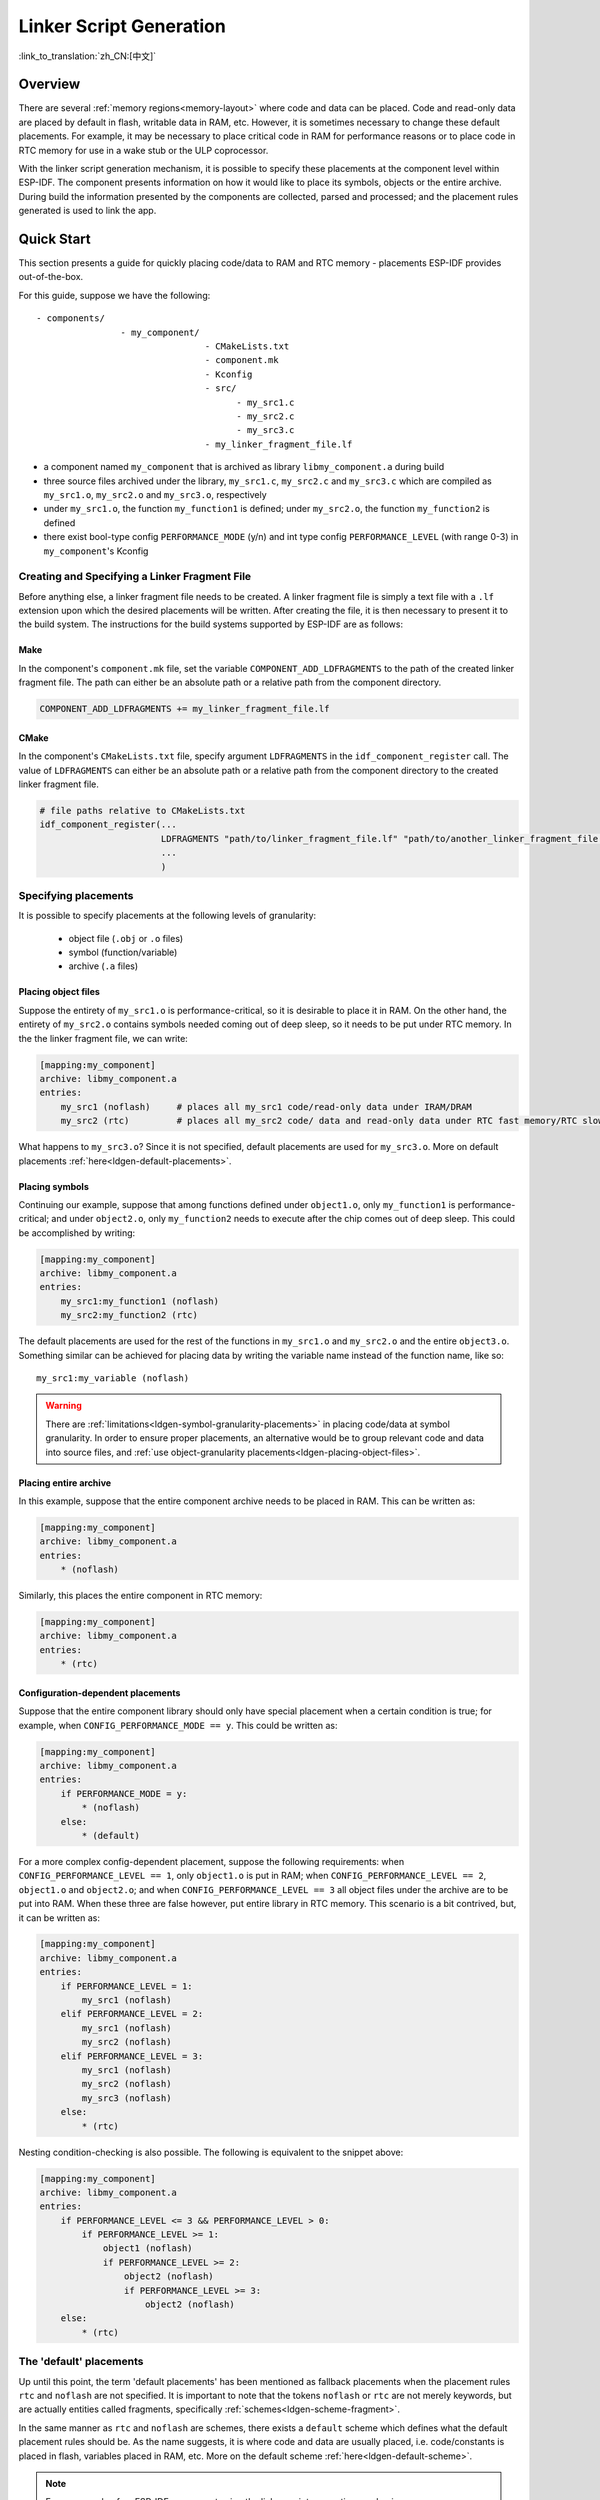 Linker Script Generation
========================
:link_to_translation:`zh_CN:[中文]`

Overview
--------

There are several :ref:`memory regions<memory-layout>` where code and data can be placed. Code and read-only data are placed by default in flash,
writable data in RAM, etc. However, it is sometimes necessary to change these default placements. For example, it may
be necessary to place critical code in RAM for performance reasons or to place code in RTC memory for use in a wake stub or the ULP coprocessor.

With the linker script generation mechanism, it is possible to specify these placements at the component level within ESP-IDF. The component presents
information on how it would like to place its symbols, objects or the entire archive. During build the information presented by the components are collected,
parsed and processed; and the placement rules generated is used to link the app.

Quick Start
------------

This section presents a guide for quickly placing code/data to RAM and RTC memory - placements ESP-IDF provides out-of-the-box.

For this guide, suppose we have the following::

    - components/
                    - my_component/
                                    - CMakeLists.txt
                                    - component.mk
                                    - Kconfig
                                    - src/
                                          - my_src1.c
                                          - my_src2.c
                                          - my_src3.c
                                    - my_linker_fragment_file.lf


- a component named ``my_component`` that is archived as library ``libmy_component.a`` during build
- three source files archived under the library, ``my_src1.c``, ``my_src2.c`` and ``my_src3.c`` which are compiled as ``my_src1.o``, ``my_src2.o`` and ``my_src3.o``, respectively
- under ``my_src1.o``, the function ``my_function1`` is defined; under ``my_src2.o``, the function ``my_function2`` is defined
- there exist bool-type config ``PERFORMANCE_MODE`` (y/n) and int type config ``PERFORMANCE_LEVEL`` (with range 0-3) in ``my_component``'s Kconfig


Creating and Specifying a Linker Fragment File
^^^^^^^^^^^^^^^^^^^^^^^^^^^^^^^^^^^^^^^^^^^^^^

Before anything else, a linker fragment file needs to be created. A linker fragment file
is simply a text file with a ``.lf`` extension upon which the desired placements will be written.
After creating the file, it is then necessary to present it to the build system. The instructions for the build systems
supported by ESP-IDF are as follows:

Make
""""

In the component's ``component.mk`` file, set the variable ``COMPONENT_ADD_LDFRAGMENTS`` to the path of the created linker
fragment file. The path can either be an absolute path or a relative path from the component directory.

.. code-block:: make

    COMPONENT_ADD_LDFRAGMENTS += my_linker_fragment_file.lf

CMake
"""""

In the component's ``CMakeLists.txt`` file, specify argument ``LDFRAGMENTS`` in the ``idf_component_register`` call.
The value of ``LDFRAGMENTS`` can either be an absolute path or a relative path from the component directory to the
created linker fragment file.

.. code-block:: cmake

    # file paths relative to CMakeLists.txt
    idf_component_register(...
                           LDFRAGMENTS "path/to/linker_fragment_file.lf" "path/to/another_linker_fragment_file.lf"
                           ...
                           )


Specifying placements
^^^^^^^^^^^^^^^^^^^^^

It is possible to specify placements at the following levels of granularity:

    - object file (``.obj`` or ``.o`` files)
    - symbol (function/variable)
    - archive (``.a`` files)

.. _ldgen-placing-object-files :

Placing object files
""""""""""""""""""""

Suppose the entirety of ``my_src1.o`` is performance-critical, so it is desirable to place it in RAM.
On the other hand, the entirety of ``my_src2.o`` contains symbols needed coming out of deep sleep, so it needs to be put under RTC memory.
In the the linker fragment file, we can write:

.. code-block:: none

    [mapping:my_component]
    archive: libmy_component.a
    entries:
        my_src1 (noflash)     # places all my_src1 code/read-only data under IRAM/DRAM
        my_src2 (rtc)         # places all my_src2 code/ data and read-only data under RTC fast memory/RTC slow memory

What happens to ``my_src3.o``? Since it is not specified, default placements are used for ``my_src3.o``. More on default placements
:ref:`here<ldgen-default-placements>`.

Placing symbols
""""""""""""""""

Continuing our example, suppose that among functions defined under ``object1.o``, only ``my_function1`` is performance-critical; and under ``object2.o``,
only ``my_function2`` needs to execute after the chip comes out of deep sleep. This could be accomplished by writing:

.. code-block:: none

    [mapping:my_component]
    archive: libmy_component.a
    entries:
        my_src1:my_function1 (noflash)
        my_src2:my_function2 (rtc)

The default placements are used for the rest of the functions in ``my_src1.o`` and ``my_src2.o`` and the entire ``object3.o``. Something similar
can be achieved for placing data by writing the variable name instead of the function name, like so::

       my_src1:my_variable (noflash)

.. warning::

    There are :ref:`limitations<ldgen-symbol-granularity-placements>` in placing code/data at symbol granularity. In order to ensure proper placements, an alternative would be to group
    relevant code and data into source files, and :ref:`use object-granularity placements<ldgen-placing-object-files>`.

Placing entire archive
"""""""""""""""""""""""

In this example, suppose that the entire component archive needs to be placed in RAM. This can be written as:

.. code-block:: none

    [mapping:my_component]
    archive: libmy_component.a
    entries:
        * (noflash)

Similarly, this places the entire component in RTC memory:

.. code-block:: none

    [mapping:my_component]
    archive: libmy_component.a
    entries:
        * (rtc)

Configuration-dependent placements
""""""""""""""""""""""""""""""""""

Suppose that the entire component library should only have special placement when a certain condition is true; for example, when ``CONFIG_PERFORMANCE_MODE == y``.
This could be written as:

.. code-block:: none

    [mapping:my_component]
    archive: libmy_component.a
    entries:
        if PERFORMANCE_MODE = y:
            * (noflash)
        else:
            * (default)

For a more complex config-dependent placement, suppose the following requirements: when ``CONFIG_PERFORMANCE_LEVEL == 1``, only ``object1.o`` is put in RAM;
when ``CONFIG_PERFORMANCE_LEVEL == 2``, ``object1.o`` and ``object2.o``; and when ``CONFIG_PERFORMANCE_LEVEL == 3`` all object files under the archive
are to be put into RAM. When these three are false however, put entire library in RTC memory. This scenario is a bit contrived, but,
it can be written as:

.. code-block:: none

    [mapping:my_component]
    archive: libmy_component.a
    entries:
        if PERFORMANCE_LEVEL = 1:
            my_src1 (noflash)
        elif PERFORMANCE_LEVEL = 2:
            my_src1 (noflash)
            my_src2 (noflash)
        elif PERFORMANCE_LEVEL = 3:
            my_src1 (noflash)
            my_src2 (noflash)
            my_src3 (noflash)
        else:
            * (rtc)

Nesting condition-checking is also possible. The following is equivalent to the snippet above:

.. code-block:: none

    [mapping:my_component]
    archive: libmy_component.a
    entries:
        if PERFORMANCE_LEVEL <= 3 && PERFORMANCE_LEVEL > 0:
            if PERFORMANCE_LEVEL >= 1:
                object1 (noflash)
                if PERFORMANCE_LEVEL >= 2:
                    object2 (noflash)
                    if PERFORMANCE_LEVEL >= 3:
                        object2 (noflash)
        else:
            * (rtc)

.. _ldgen-default-placements:

The 'default' placements
^^^^^^^^^^^^^^^^^^^^^^^^

Up until this point, the term  'default placements' has been mentioned as fallback placements when the
placement rules ``rtc`` and ``noflash`` are not specified. It is important to note that the tokens ``noflash`` or ``rtc`` are not merely keywords, but are actually
entities called fragments, specifically :ref:`schemes<ldgen-scheme-fragment>`.

In the same manner as ``rtc`` and ``noflash`` are schemes, there exists a ``default`` scheme which defines what the default placement rules should be.
As the name suggests, it is where code and data are usually placed, i.e. code/constants is placed in flash, variables
placed in RAM, etc.  More on the default scheme :ref:`here<ldgen-default-scheme>`.

.. note::
    For an example of an ESP-IDF component using the linker script generation mechanism, see :component_file:`freertos/CMakeLists.txt`.
    ``freertos`` uses this to place its object files to the instruction RAM for performance reasons.

This marks the end of the quick start guide. The following text discusses the internals of the mechanism in a little bit more detail.
The following sections should be helpful in creating custom placements or modifying default behavior.

Linker Script Generation Internals
----------------------------------

Linking is the last step in the process of turning C/C++ source files into an executable. It is performed by the toolchain's linker, and accepts
linker scripts which specify code/data placements, among other things. With the linker script generation mechanism, this process is no different, except
that the linker script passed to the linker is dynamically generated from: (1) the collected :ref:`linker fragment files<ldgen-linker-fragment-files>` and
(2) :ref:`linker script template<ldgen-linker-script-template>`.

.. note::

    The tool that implements the linker script generation mechanism lives under :idf:`tools/ldgen`.

.. _ldgen-linker-fragment-files :

Linker Fragment Files
^^^^^^^^^^^^^^^^^^^^^

As mentioned in the quick start guide, fragment files are simple text files with the ``.lf`` extension containing the desired placements. This is a simplified
description of what fragment files contain, however. What fragment files actually contain are 'fragments'. Fragments are entities which contain pieces of information which, when put together, form
placement rules that tell where to place sections of object files in the output binary. There are three types of fragments: :ref:`sections<ldgen-sections-fragment>`,
:ref:`scheme<ldgen-scheme-fragment>` and :ref:`mapping<ldgen-mapping-fragment>`.

Grammar
"""""""

The three fragment types share a common grammar:

.. code-block:: none

    [type:name]
    key: value
    key:
        value
        value
        value
        ...

- type: Corresponds to the fragment type, can either be ``sections``, ``scheme`` or ``mapping``.
- name: The name of the fragment, should be unique for the specified fragment type.
- key, value: Contents of the fragment; each fragment type may support different keys and different grammars for the key values.

.. note::

    In cases where multiple fragments of the same type and name are encountered, an exception is thrown.

.. note::

    The only valid characters for fragment names and keys are alphanumeric characters and underscore.


.. _ldgen-condition-checking :

**Condition Checking**

Condition checking enable the linker script generation to be configuration-aware. Depending on whether expressions involving configuration values
are true or not, a particular set of values for a key can be used. The evaluation uses ``eval_string`` from :idf_file:`tools/kconfig_new/kconfiglib.py`
and adheres to its required syntax and limitations. Supported operators are as follows:

    - comparison
        - LessThan ``<``
        - LessThanOrEqualTo ``<=``
        - MoreThan ``>``
        - MoreThanOrEqualTo ``>=``
        - Equal ``=``
        - NotEqual ``!=``
    - logical
        - Or ``||``
        - And ``&&``
        - Negation ``!``
    - grouping
        - Parenthesis ``()``

Condition checking behaves as you would expect an ``if...elseif/elif...else`` block in other languages. Condition-checking is possible
for both key values and entire fragments. The two sample fragments below are equivalent:

.. code-block:: none

    # Value for keys is dependent on config
    [type:name]
    key_1:
        if CONDITION = y:
            value_1
        else:
            value_2
    key_2:
        if CONDITION = y:
            value_a
        else:
            value_b

.. code-block:: none

    # Entire fragment definition is dependent on config
    if CONDITION = y:
        [type:name]
        key_1:
            value_1
        key_2:
            value_b
    else:
        [type:name]
        key_1:
            value_2
        key_2:
            value_b


**Comments**

Comment in linker fragment files begin with ``#``. Like in other languages, comment are used to provide helpful descriptions and documentation
and are ignored during processing.

Compatibility with ESP-IDF v3.x Linker Script Fragment Files
""""""""""""""""""""""""""""""""""""""""""""""""""""""""""""

ESP-IDF v4.0 brings some changes to the linker script fragment file grammar:

- indentation is enforced and improperly indented fragment files generate a parse exception; this was not enforced in the old version but previous documentation and examples demonstrates properly indented grammar
- move to ``if...elif...else`` structure for conditionals, with the ability to nest checks and place entire fragments themselves inside conditionals
- mapping fragments now requires a name like other fragment types

Linker script generator should be able to parse ESP-IDF v3.x linker fragment files that are indented properly (as demonstrated by
the ESP-IDF v3.x version of this document). Backward compatibility with the previous mapping fragment grammar (optional
name and the old grammar for conditionals) has also been retained but with a deprecation warning. Users should switch to the newer grammar discussed
in this document as support for the old grammar is planned to be removed in the future.

Note that linker fragment files using the new ESP-IDF v4.0 grammar is not supported on ESP-IDF v3.x, however.

Types
"""""

.. _ldgen-sections-fragment :

**Sections**

Sections fragments defines a list of object file sections that the GCC compiler emits. It may be a default section (e.g. ``.text``, ``.data``) or
it may be user defined section through the ``__attribute__`` keyword.

The use of an optional '+' indicates the inclusion of the section in the list, as well as sections that start with it. This is the preferred method over listing both explicitly.

.. code-block:: none

    [sections:name]
    entries:
        .section+
        .section
        ...

Example:

.. code-block:: none

    # Non-preferred
    [sections:text]
    entries:
        .text
        .text.*
        .literal
        .literal.*

    # Preferred, equivalent to the one above
    [sections:text]
    entries:
        .text+              # means .text and .text.*
        .literal+           # means .literal and .literal.*

.. _ldgen-scheme-fragment :

**Scheme**

Scheme fragments define what ``target`` a sections fragment is assigned to.

.. code-block:: none

    [scheme:name]
    entries:
        sections -> target
        sections -> target
        ...

Example:

.. code-block:: none

    [scheme:noflash]
    entries:
        text -> iram0_text          # the entries under the sections fragment named text will go to iram0_text
        rodata -> dram0_data        # the entries under the sections fragment named rodata will go to dram0_data

.. _ldgen-default-scheme:

The ``default`` scheme

There exists a special scheme with the name ``default``. This scheme is special because catch-all placement rules are generated from
its entries. This means that, if one of its entries is ``text -> flash_text``, the placement rule

.. code-block:: none

    *(.literal .literal.* .text .text.*)

will be generated for the target ``flash_text``.

These catch-all rules then effectively serve as fallback rules for those whose mappings were not specified.


The ``default scheme`` is defined in :component_file:`{IDF_TARGET_PATH_NAME}/ld/{IDF_TARGET_PATH_NAME}_fragments.lf`. The ``noflash`` and ``rtc`` scheme fragments which are
built-in schemes referenced in the quick start guide are also defined in this file.


.. _ldgen-mapping-fragment :

**Mapping**

Mapping fragments define what scheme fragment to use for mappable entities, i.e. object files, function names, variable names, archives.

.. code-block:: none

    [mapping:name]
    archive: archive                # output archive file name, as built (i.e. libxxx.a)
    entries:
        object:symbol (scheme)      # symbol granularity
        object (scheme)             # object granularity
        * (scheme)                  # archive granularity

There are three levels of placement granularity:

    - symbol: The object file name and symbol name are specified. The symbol name can be a function name or a variable name.
    - object: Only the object file name is specified.
    - archive: ``*`` is specified, which is a short-hand for all the object files under the archive.

To know what an entry means, let us expand a sample object-granularity placement:

.. code-block:: none

    object (scheme)

Then expanding the scheme fragment from its entries definitions, we have:

.. code-block:: none

    object (sections -> target,
            sections -> target,
            ...)

Expanding the sections fragment with its entries definition:

.. code-block:: none

    object (.section,      # given this object file
            .section,      # put its sections listed here at this
            ... -> target, # target

            .section,
            .section,      # same should be done for these sections
            ... -> target,

            ...)           # and so on

Example:

.. code-block:: none

    [mapping:map]
    archive: libfreertos.a
    entries:
        * (noflash)

.. _ldgen-symbol-granularity-placements :

On Symbol-Granularity Placements
""""""""""""""""""""""""""""""""

Symbol granularity placements is possible due to compiler flags ``-ffunction-sections`` and ``-ffdata-sections``. ESP-IDF compiles with these flags by default.
If the user opts to remove these flags, then the symbol-granularity placements will not work. Furthermore, even with the presence of these flags, there are still other limitations to keep in mind
due to the dependence on the compiler's emitted output sections.

For example, with ``-ffunction-sections``, separate sections are emitted for each function; with section names predictably constructed i.e. ``.text.{func_name}``
and ``.literal.{func_name}``. This is not the case for string literals within the function, as they go to pooled or generated section names.

With ``-fdata-sections``, for global scope data the compiler predictably emits either ``.data.{var_name}``, ``.rodata.{var_name}`` or ``.bss.{var_name}``; and so ``Type I`` mapping entry works for these.
However, this is not the case for static data declared in function scope, as the generated section name is a result of mangling the variable name with some other information.

.. _ldgen-linker-script-template :

Linker Script Template
^^^^^^^^^^^^^^^^^^^^^^

The linker script template is the skeleton in which the generated placement rules are put into. It is an otherwise ordinary linker script, with a specific marker syntax
that indicates where the generated placement rules are placed.

To reference the placement rules collected under a ``target`` token, the following syntax is used:

.. code-block:: none

    mapping[target]

Example:

The example below is an excerpt from a possible linker script template. It defines an output section ``.iram0.text``, and inside is a marker referencing
the target ``iram0_text``.

.. code-block:: none

    .iram0.text :
    {
        /* Code marked as runnning out of IRAM */
        _iram_text_start = ABSOLUTE(.);

        /* Marker referencing iram0_text */
        mapping[iram0_text]

        _iram_text_end = ABSOLUTE(.);
    } > iram0_0_seg

Suppose the generator collected the fragment definitions below:

.. code-block:: none

    [sections:text]
        .text+
        .literal+

    [sections:iram]
        .iram1+

    [scheme:default]
    entries:
        text -> flash_text
        iram -> iram0_text

    [scheme:noflash]
    entries:
        text -> iram0_text

    [mapping:freertos]
    archive: libfreertos.a
    entries:
        * (noflash)

Then the corresponding excerpt from the generated linker script will be as follows:

.. code-block:: c

    .iram0.text :
    {
        /* Code marked as runnning out of IRAM */
        _iram_text_start = ABSOLUTE(.);

        /* Placement rules generated from the processed fragments, placed where the marker was in the template */
        *(.iram1 .iram1.*)
        *libfreertos.a:(.literal .text .literal.* .text.*)

        _iram_text_end = ABSOLUTE(.);
    } > iram0_0_seg

``*libfreertos.a:(.literal .text .literal.* .text.*)``

    Rule generated from the entry ``* (noflash)`` of the ``freertos`` mapping fragment. All ``text`` sections of all
    object files under the archive ``libfreertos.a`` will be collected under the target ``iram0_text`` (as per the ``noflash`` scheme)
    and placed wherever in the template ``iram0_text`` is referenced by a marker.

``*(.iram1 .iram1.*)``

    Rule generated from the default scheme entry 	``iram -> iram0_text``. Since the default scheme specifies an ``iram -> iram0_text`` entry,
    it too is placed wherever ``iram0_text`` is referenced by a marker. Since it is a rule generated from the default scheme, it comes first
    among all other rules collected under the same target name.

    The linker script template currently used is :component_file:`{IDF_TARGET_PATH_NAME}/ld/{IDF_TARGET_PATH_NAME}.project.ld.in`, specified by the ``{IDF_TARGET_PATH_NAME}`` component; the
    generated output script is put under its build directory.
